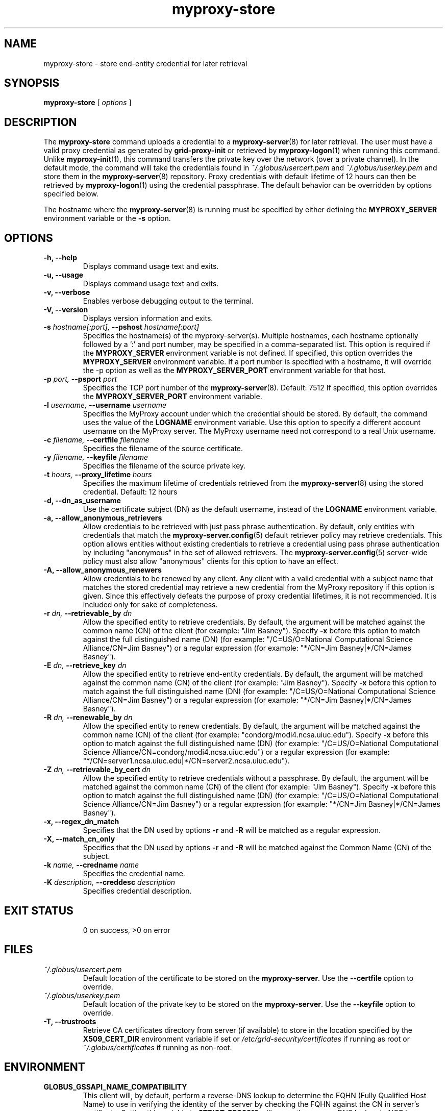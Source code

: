 .TH myproxy-store 1 "2009-12-1" "MyProxy" "MyProxy"
.SH NAME
myproxy-store \- store end-entity credential for later retrieval
.SH SYNOPSIS
.B myproxy-store 
[
.I options
]
.SH DESCRIPTION
The
.B myproxy-store
command uploads a credential to a
.BR myproxy-server (8)
for later retrieval.
The user must have a valid proxy credential as generated by
.B grid-proxy-init
or retrieved by
.BR myproxy-logon (1)
when running this command.
Unlike 
.BR myproxy-init (1),
this command transfers the private key over the network (over a
private channel).
In the default mode, 
the command will take the credentials found in
.I ~/.globus/usercert.pem
and
.I ~/.globus/userkey.pem
and store them in the
.BR myproxy-server (8)
repository.  Proxy credentials with default lifetime of 12 hours can then be
retrieved by 
.BR myproxy-logon (1)
using the credential passphrase.
The default behavior can be overridden by options specified below.
.PP
The hostname where the 
.BR myproxy-server (8)
is running must be specified by either defining the 
.B MYPROXY_SERVER
environment variable or the
.B -s
option.
.SH OPTIONS
.TP
.B -h, --help
Displays command usage text and exits.
.TP
.B -u, --usage
Displays command usage text and exits.
.TP
.B -v, --verbose
Enables verbose debugging output to the terminal.
.TP
.B -V, --version
Displays version information and exits.
.TP
.BI -s " hostname[:port], " --pshost " hostname[:port]"
Specifies the hostname(s) of the myproxy-server(s).  
Multiple hostnames, each hostname optionally followed by a ':' and port number,
may be specified in a comma-separated list.
This option is required if the
.B MYPROXY_SERVER
environment variable is not defined.  If specified, this option
overrides the
.B MYPROXY_SERVER
environment variable. If a port number is specified with a hostname, it will
override the -p option as well as the
.B MYPROXY_SERVER_PORT
environment variable for that host.
.TP
.BI -p " port, " --psport " port"
Specifies the TCP port number of the
.BR myproxy-server (8).
Default: 7512
If specified, this option overrides the
.B MYPROXY_SERVER_PORT
environment variable.
.TP
.BI -l " username, " --username " username"
Specifies the MyProxy account under which the credential should be
stored.  By default, the command uses the value of the
.B LOGNAME
environment variable.
Use this option to specify a different account username on the MyProxy
server.
The MyProxy username need not correspond to a real Unix username.
.TP
.BI -c " filename, " --certfile " filename"
Specifies  the  filename  of  the source certificate.
.TP
.BI -y " filename, " --keyfile " filename"
Specifies the filename of the source private key.
.TP
.BI -t " hours, " --proxy_lifetime " hours"
Specifies the maximum lifetime of credentials retrieved from the
.BR myproxy-server (8)
using the stored credential.  Default: 12 hours
.TP
.B -d, --dn_as_username
Use the certificate subject (DN) as the default username, instead
of the 
.B LOGNAME 
environment variable.
.TP
.B -a, --allow_anonymous_retrievers
Allow credentials to be retrieved with just pass phrase authentication.
By default, only entities with credentials that match the
.BR myproxy-server.config (5)
default retriever policy may retrieve credentials.
This option allows entities without existing credentials to retrieve a
credential using pass phrase authentication by including "anonymous"
in the set of allowed retrievers.  The
.BR myproxy-server.config (5)
server-wide policy must also allow "anonymous" clients for this option
to have an effect.
.TP
.B -A, --allow_anonymous_renewers
Allow credentials to be renewed by any client.
Any client with a valid credential with a subject name that matches
the stored credential may retrieve a new credential from the MyProxy
repository if this option is given.
Since this effectively defeats the purpose of proxy credential
lifetimes, it is not recommended.  It is included only for sake of
completeness.
.TP
.BI -r " dn, " --retrievable_by " dn"
Allow the specified entity to retrieve credentials.  By default, the
argument will be matched against the common name (CN) of the client
(for example: "Jim Basney").  Specify
.B -x 
before this option to match against the full distinguished name (DN)
(for example: "/C=US/O=National Computational Science Alliance/CN=Jim
Basney")
or a regular expression
(for example: "*/CN=Jim Basney|*/CN=James Basney").
.TP
.BI -E " dn, " --retrieve_key " dn"
Allow the specified entity to retrieve end-entity credentials.  By 
default, the argument will be matched against the common name (CN) 
of the client (for example: "Jim Basney").  Specify
.B -x 
before this option to match against the full distinguished name (DN)
(for example: "/C=US/O=National Computational Science Alliance/CN=Jim
Basney")
or a regular expression
(for example: "*/CN=Jim Basney|*/CN=James Basney").
.TP
.BI -R " dn, " --renewable_by " dn"
Allow the specified entity to renew credentials.
By default, the
argument will be matched against the common name (CN) of the client
(for example: "condorg/modi4.ncsa.uiuc.edu").  Specify
.B -x 
before this option to match against the full distinguished name (DN)
(for example: "/C=US/O=National Computational Science
Alliance/CN=condorg/modi4.ncsa.uiuc.edu")
or a regular expression
(for example: "*/CN=server1.ncsa.uiuc.edu|*/CN=server2.ncsa.uiuc.edu").
.TP
.BI -Z " dn, " --retrievable_by_cert " dn"
Allow the specified entity to retrieve credentials without a passphrase.
By default, the
argument will be matched against the common name (CN) of the client
(for example: "Jim Basney").  Specify
.B -x 
before this option to match against the full distinguished name (DN)
(for example: "/C=US/O=National Computational Science Alliance/CN=Jim Basney")
or a regular expression
(for example: "*/CN=Jim Basney|*/CN=James Basney").
.TP
.B -x, --regex_dn_match
Specifies that the DN used by options 
.B -r
and 
.B -R
will be matched as a regular expression.
.TP
.B -X, --match_cn_only
Specifies that the DN used by options 
.B -r 
and 
.B -R 
will be matched against the Common Name (CN) of the subject.
.TP
.BI -k " name, " --credname " name"
Specifies the credential name.
.TP
.BI -K " description, " --creddesc " description"
Specifies credential description.
.TP
.SH "EXIT STATUS"
0 on success, >0 on error
.SH FILES
.TP
.I ~/.globus/usercert.pem
Default location of the certificate to be stored on the 
.BR myproxy-server .
Use the
.B --certfile
option to override.
.TP
.I ~/.globus/userkey.pem
Default location of the private key to be stored on the
.BR myproxy-server .
Use the
.B --keyfile
option to override.
.TP
.B -T, --trustroots
Retrieve CA certificates directory from server (if available) to store
in the location specified by the
.B X509_CERT_DIR
environment variable if set or
.I /etc/grid-security/certificates
if running as root or
.I ~/.globus/certificates
if running as non-root.
.SH ENVIRONMENT
.TP
.B GLOBUS_GSSAPI_NAME_COMPATIBILITY
This client will, by default, perform a reverse-DNS lookup to determine
the FQHN (Fully Qualified Host Name) to use in verifying the identity
of the server by checking the FQHN against the CN in server's certificate.
Setting this variable to
.B STRICT_RFC2818
will cause the reverse-DNS lookup to NOT be performed
and the user-specified name to be used instead.
This variable setting will be ignored if
.B MYPROXY_SERVER_DN
(described later) is set.
.TP
.B MYPROXY_SERVER
Specifies the hostname(s) where the
.BR myproxy-server (8)
is running. Multiple hostnames can be specified in a comma separated list with
each hostname optionally followed by a ':' and port number.  This environment
variable can be used in place of the 
.B -s
option.
.TP
.B MYPROXY_SERVER_PORT
Specifies the port where the
.BR myproxy-server (8)
is running.  This environment variable can be used in place of the 
.B -p
option.
.TP
.B MYPROXY_SERVER_DN
Specifies the distinguished name (DN) of the 
.BR myproxy-server (8).
All MyProxy client programs authenticate the server's identity.
By default, MyProxy servers run with host credentials, so the MyProxy
client programs expect the server to have a distinguished name with
"/CN=host/<fqhn>" or "/CN=myproxy/<fqhn>" or "/CN=<fqhn>"
(where <fqhn> is the fully-qualified hostname of
the server).  If the server is running with some other DN, you can set
this environment variable to tell the MyProxy clients to accept the
alternative DN. Also see
.B GLOBUS_GSSAPI_NAME_COMPATIBILITY
above.
.TP
.B MYPROXY_TCP_PORT_RANGE
Specifies a range of valid port numbers 
in the form "min,max"
for the client side of the network connection to the server.
By default, the client will bind to any available port.
Use this environment variable to restrict the ports used to
a range allowed by your firewall.
If unset, MyProxy will follow the setting of the
.B GLOBUS_TCP_PORT_RANGE
environment variable.
.TP
.B X509_USER_CERT
Specifies a non-standard location for the certificate to be used for
authentication to the 
.BR myproxy-server (8).
Also specifies the location for the certificate to be stored
unless the
.B -c
option is given.
.TP
.B X509_USER_KEY
Specifies a non-standard location for the private key to be used for
authentication to the 
.BR myproxy-server (8).
Also specifies the location for the private key to
be stored unless the
.B -y
option is given.
.TP
.B X509_USER_PROXY
Specifies a non-standard location for the proxy credential to be used
for authentication to the 
.BR myproxy-server (8).
.TP
.B X509_CERT_DIR
Specifies a non-standard location for the CA certificates directory.
.SH AUTHORS
See 
.B http://myproxy.ncsa.uiuc.edu/about
for the list of MyProxy authors.
.SH "SEE ALSO"
.BR myproxy-change-pass-phrase (1),
.BR myproxy-destroy (1),
.BR myproxy-get-trustroots (1),
.BR myproxy-info (1),
.BR myproxy-logon (1),
.BR myproxy-retrieve (1),
.BR myproxy-server.config (5),
.BR myproxy-admin-adduser (8),
.BR myproxy-admin-change-pass (8),
.BR myproxy-admin-load-credential (8),
.BR myproxy-admin-query (8),
.BR myproxy-server (8)
.BR myproxy-retrieve (1)
